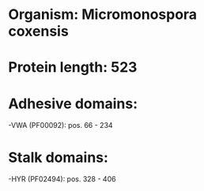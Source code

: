 * Organism: Micromonospora coxensis
* Protein length: 523
* Adhesive domains:
-VWA (PF00092): pos. 66 - 234
* Stalk domains:
-HYR (PF02494): pos. 328 - 406

